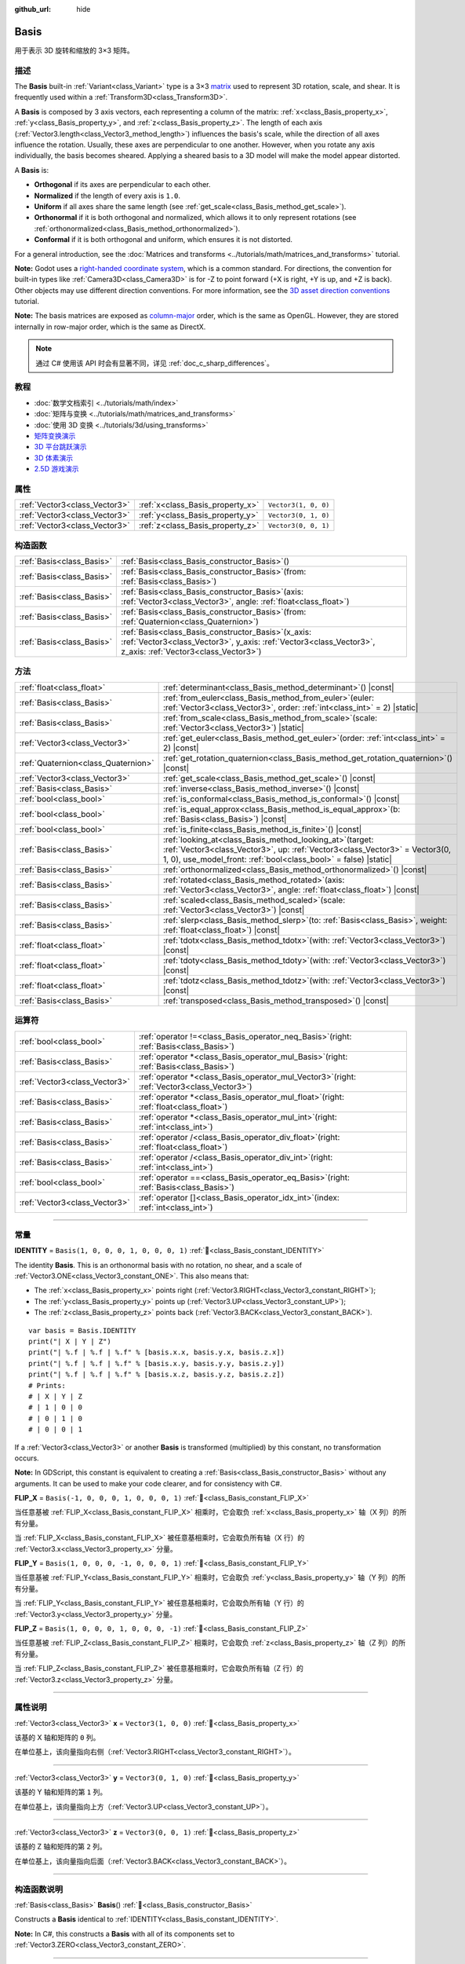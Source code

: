 :github_url: hide

.. DO NOT EDIT THIS FILE!!!
.. Generated automatically from Godot engine sources.
.. Generator: https://github.com/godotengine/godot/tree/master/doc/tools/make_rst.py.
.. XML source: https://github.com/godotengine/godot/tree/master/doc/classes/Basis.xml.

.. _class_Basis:

Basis
=====

用于表示 3D 旋转和缩放的 3×3 矩阵。

.. rst-class:: classref-introduction-group

描述
----

The **Basis** built-in :ref:`Variant<class_Variant>` type is a 3×3 `matrix <https://en.wikipedia.org/wiki/Matrix_(mathematics)>`__ used to represent 3D rotation, scale, and shear. It is frequently used within a :ref:`Transform3D<class_Transform3D>`.

A **Basis** is composed by 3 axis vectors, each representing a column of the matrix: :ref:`x<class_Basis_property_x>`, :ref:`y<class_Basis_property_y>`, and :ref:`z<class_Basis_property_z>`. The length of each axis (:ref:`Vector3.length<class_Vector3_method_length>`) influences the basis's scale, while the direction of all axes influence the rotation. Usually, these axes are perpendicular to one another. However, when you rotate any axis individually, the basis becomes sheared. Applying a sheared basis to a 3D model will make the model appear distorted.

A **Basis** is:

- **Orthogonal** if its axes are perpendicular to each other.

- **Normalized** if the length of every axis is ``1.0``.

- **Uniform** if all axes share the same length (see :ref:`get_scale<class_Basis_method_get_scale>`).

- **Orthonormal** if it is both orthogonal and normalized, which allows it to only represent rotations (see :ref:`orthonormalized<class_Basis_method_orthonormalized>`).

- **Conformal** if it is both orthogonal and uniform, which ensures it is not distorted.

For a general introduction, see the :doc:`Matrices and transforms <../tutorials/math/matrices_and_transforms>` tutorial.

\ **Note:** Godot uses a `right-handed coordinate system <https://en.wikipedia.org/wiki/Right-hand_rule>`__, which is a common standard. For directions, the convention for built-in types like :ref:`Camera3D<class_Camera3D>` is for -Z to point forward (+X is right, +Y is up, and +Z is back). Other objects may use different direction conventions. For more information, see the `3D asset direction conventions <../tutorials/assets_pipeline/importing_3d_scenes/model_export_considerations.html#d-asset-direction-conventions>`__ tutorial.

\ **Note:** The basis matrices are exposed as `column-major <https://www.mindcontrol.org/~hplus/graphics/matrix-layout.html>`__ order, which is the same as OpenGL. However, they are stored internally in row-major order, which is the same as DirectX.

.. note::

	通过 C# 使用该 API 时会有显著不同，详见 :ref:`doc_c_sharp_differences`\ 。

.. rst-class:: classref-introduction-group

教程
----

- :doc:`数学文档索引 <../tutorials/math/index>`

- :doc:`矩阵与变换 <../tutorials/math/matrices_and_transforms>`

- :doc:`使用 3D 变换 <../tutorials/3d/using_transforms>`

- `矩阵变换演示 <https://godotengine.org/asset-library/asset/2787>`__

- `3D 平台跳跃演示 <https://godotengine.org/asset-library/asset/2748>`__

- `3D 体素演示 <https://godotengine.org/asset-library/asset/2755>`__

- `2.5D 游戏演示 <https://godotengine.org/asset-library/asset/2783>`__

.. rst-class:: classref-reftable-group

属性
----

.. table::
   :widths: auto

   +-------------------------------+----------------------------------+----------------------+
   | :ref:`Vector3<class_Vector3>` | :ref:`x<class_Basis_property_x>` | ``Vector3(1, 0, 0)`` |
   +-------------------------------+----------------------------------+----------------------+
   | :ref:`Vector3<class_Vector3>` | :ref:`y<class_Basis_property_y>` | ``Vector3(0, 1, 0)`` |
   +-------------------------------+----------------------------------+----------------------+
   | :ref:`Vector3<class_Vector3>` | :ref:`z<class_Basis_property_z>` | ``Vector3(0, 0, 1)`` |
   +-------------------------------+----------------------------------+----------------------+

.. rst-class:: classref-reftable-group

构造函数
--------

.. table::
   :widths: auto

   +---------------------------+---------------------------------------------------------------------------------------------------------------------------------------------------------------------------+
   | :ref:`Basis<class_Basis>` | :ref:`Basis<class_Basis_constructor_Basis>`\ (\ )                                                                                                                         |
   +---------------------------+---------------------------------------------------------------------------------------------------------------------------------------------------------------------------+
   | :ref:`Basis<class_Basis>` | :ref:`Basis<class_Basis_constructor_Basis>`\ (\ from\: :ref:`Basis<class_Basis>`\ )                                                                                       |
   +---------------------------+---------------------------------------------------------------------------------------------------------------------------------------------------------------------------+
   | :ref:`Basis<class_Basis>` | :ref:`Basis<class_Basis_constructor_Basis>`\ (\ axis\: :ref:`Vector3<class_Vector3>`, angle\: :ref:`float<class_float>`\ )                                                |
   +---------------------------+---------------------------------------------------------------------------------------------------------------------------------------------------------------------------+
   | :ref:`Basis<class_Basis>` | :ref:`Basis<class_Basis_constructor_Basis>`\ (\ from\: :ref:`Quaternion<class_Quaternion>`\ )                                                                             |
   +---------------------------+---------------------------------------------------------------------------------------------------------------------------------------------------------------------------+
   | :ref:`Basis<class_Basis>` | :ref:`Basis<class_Basis_constructor_Basis>`\ (\ x_axis\: :ref:`Vector3<class_Vector3>`, y_axis\: :ref:`Vector3<class_Vector3>`, z_axis\: :ref:`Vector3<class_Vector3>`\ ) |
   +---------------------------+---------------------------------------------------------------------------------------------------------------------------------------------------------------------------+

.. rst-class:: classref-reftable-group

方法
----

.. table::
   :widths: auto

   +-------------------------------------+-------------------------------------------------------------------------------------------------------------------------------------------------------------------------------------------------------------------+
   | :ref:`float<class_float>`           | :ref:`determinant<class_Basis_method_determinant>`\ (\ ) |const|                                                                                                                                                  |
   +-------------------------------------+-------------------------------------------------------------------------------------------------------------------------------------------------------------------------------------------------------------------+
   | :ref:`Basis<class_Basis>`           | :ref:`from_euler<class_Basis_method_from_euler>`\ (\ euler\: :ref:`Vector3<class_Vector3>`, order\: :ref:`int<class_int>` = 2\ ) |static|                                                                         |
   +-------------------------------------+-------------------------------------------------------------------------------------------------------------------------------------------------------------------------------------------------------------------+
   | :ref:`Basis<class_Basis>`           | :ref:`from_scale<class_Basis_method_from_scale>`\ (\ scale\: :ref:`Vector3<class_Vector3>`\ ) |static|                                                                                                            |
   +-------------------------------------+-------------------------------------------------------------------------------------------------------------------------------------------------------------------------------------------------------------------+
   | :ref:`Vector3<class_Vector3>`       | :ref:`get_euler<class_Basis_method_get_euler>`\ (\ order\: :ref:`int<class_int>` = 2\ ) |const|                                                                                                                   |
   +-------------------------------------+-------------------------------------------------------------------------------------------------------------------------------------------------------------------------------------------------------------------+
   | :ref:`Quaternion<class_Quaternion>` | :ref:`get_rotation_quaternion<class_Basis_method_get_rotation_quaternion>`\ (\ ) |const|                                                                                                                          |
   +-------------------------------------+-------------------------------------------------------------------------------------------------------------------------------------------------------------------------------------------------------------------+
   | :ref:`Vector3<class_Vector3>`       | :ref:`get_scale<class_Basis_method_get_scale>`\ (\ ) |const|                                                                                                                                                      |
   +-------------------------------------+-------------------------------------------------------------------------------------------------------------------------------------------------------------------------------------------------------------------+
   | :ref:`Basis<class_Basis>`           | :ref:`inverse<class_Basis_method_inverse>`\ (\ ) |const|                                                                                                                                                          |
   +-------------------------------------+-------------------------------------------------------------------------------------------------------------------------------------------------------------------------------------------------------------------+
   | :ref:`bool<class_bool>`             | :ref:`is_conformal<class_Basis_method_is_conformal>`\ (\ ) |const|                                                                                                                                                |
   +-------------------------------------+-------------------------------------------------------------------------------------------------------------------------------------------------------------------------------------------------------------------+
   | :ref:`bool<class_bool>`             | :ref:`is_equal_approx<class_Basis_method_is_equal_approx>`\ (\ b\: :ref:`Basis<class_Basis>`\ ) |const|                                                                                                           |
   +-------------------------------------+-------------------------------------------------------------------------------------------------------------------------------------------------------------------------------------------------------------------+
   | :ref:`bool<class_bool>`             | :ref:`is_finite<class_Basis_method_is_finite>`\ (\ ) |const|                                                                                                                                                      |
   +-------------------------------------+-------------------------------------------------------------------------------------------------------------------------------------------------------------------------------------------------------------------+
   | :ref:`Basis<class_Basis>`           | :ref:`looking_at<class_Basis_method_looking_at>`\ (\ target\: :ref:`Vector3<class_Vector3>`, up\: :ref:`Vector3<class_Vector3>` = Vector3(0, 1, 0), use_model_front\: :ref:`bool<class_bool>` = false\ ) |static| |
   +-------------------------------------+-------------------------------------------------------------------------------------------------------------------------------------------------------------------------------------------------------------------+
   | :ref:`Basis<class_Basis>`           | :ref:`orthonormalized<class_Basis_method_orthonormalized>`\ (\ ) |const|                                                                                                                                          |
   +-------------------------------------+-------------------------------------------------------------------------------------------------------------------------------------------------------------------------------------------------------------------+
   | :ref:`Basis<class_Basis>`           | :ref:`rotated<class_Basis_method_rotated>`\ (\ axis\: :ref:`Vector3<class_Vector3>`, angle\: :ref:`float<class_float>`\ ) |const|                                                                                 |
   +-------------------------------------+-------------------------------------------------------------------------------------------------------------------------------------------------------------------------------------------------------------------+
   | :ref:`Basis<class_Basis>`           | :ref:`scaled<class_Basis_method_scaled>`\ (\ scale\: :ref:`Vector3<class_Vector3>`\ ) |const|                                                                                                                     |
   +-------------------------------------+-------------------------------------------------------------------------------------------------------------------------------------------------------------------------------------------------------------------+
   | :ref:`Basis<class_Basis>`           | :ref:`slerp<class_Basis_method_slerp>`\ (\ to\: :ref:`Basis<class_Basis>`, weight\: :ref:`float<class_float>`\ ) |const|                                                                                          |
   +-------------------------------------+-------------------------------------------------------------------------------------------------------------------------------------------------------------------------------------------------------------------+
   | :ref:`float<class_float>`           | :ref:`tdotx<class_Basis_method_tdotx>`\ (\ with\: :ref:`Vector3<class_Vector3>`\ ) |const|                                                                                                                        |
   +-------------------------------------+-------------------------------------------------------------------------------------------------------------------------------------------------------------------------------------------------------------------+
   | :ref:`float<class_float>`           | :ref:`tdoty<class_Basis_method_tdoty>`\ (\ with\: :ref:`Vector3<class_Vector3>`\ ) |const|                                                                                                                        |
   +-------------------------------------+-------------------------------------------------------------------------------------------------------------------------------------------------------------------------------------------------------------------+
   | :ref:`float<class_float>`           | :ref:`tdotz<class_Basis_method_tdotz>`\ (\ with\: :ref:`Vector3<class_Vector3>`\ ) |const|                                                                                                                        |
   +-------------------------------------+-------------------------------------------------------------------------------------------------------------------------------------------------------------------------------------------------------------------+
   | :ref:`Basis<class_Basis>`           | :ref:`transposed<class_Basis_method_transposed>`\ (\ ) |const|                                                                                                                                                    |
   +-------------------------------------+-------------------------------------------------------------------------------------------------------------------------------------------------------------------------------------------------------------------+

.. rst-class:: classref-reftable-group

运算符
------

.. table::
   :widths: auto

   +-------------------------------+--------------------------------------------------------------------------------------------------+
   | :ref:`bool<class_bool>`       | :ref:`operator !=<class_Basis_operator_neq_Basis>`\ (\ right\: :ref:`Basis<class_Basis>`\ )      |
   +-------------------------------+--------------------------------------------------------------------------------------------------+
   | :ref:`Basis<class_Basis>`     | :ref:`operator *<class_Basis_operator_mul_Basis>`\ (\ right\: :ref:`Basis<class_Basis>`\ )       |
   +-------------------------------+--------------------------------------------------------------------------------------------------+
   | :ref:`Vector3<class_Vector3>` | :ref:`operator *<class_Basis_operator_mul_Vector3>`\ (\ right\: :ref:`Vector3<class_Vector3>`\ ) |
   +-------------------------------+--------------------------------------------------------------------------------------------------+
   | :ref:`Basis<class_Basis>`     | :ref:`operator *<class_Basis_operator_mul_float>`\ (\ right\: :ref:`float<class_float>`\ )       |
   +-------------------------------+--------------------------------------------------------------------------------------------------+
   | :ref:`Basis<class_Basis>`     | :ref:`operator *<class_Basis_operator_mul_int>`\ (\ right\: :ref:`int<class_int>`\ )             |
   +-------------------------------+--------------------------------------------------------------------------------------------------+
   | :ref:`Basis<class_Basis>`     | :ref:`operator /<class_Basis_operator_div_float>`\ (\ right\: :ref:`float<class_float>`\ )       |
   +-------------------------------+--------------------------------------------------------------------------------------------------+
   | :ref:`Basis<class_Basis>`     | :ref:`operator /<class_Basis_operator_div_int>`\ (\ right\: :ref:`int<class_int>`\ )             |
   +-------------------------------+--------------------------------------------------------------------------------------------------+
   | :ref:`bool<class_bool>`       | :ref:`operator ==<class_Basis_operator_eq_Basis>`\ (\ right\: :ref:`Basis<class_Basis>`\ )       |
   +-------------------------------+--------------------------------------------------------------------------------------------------+
   | :ref:`Vector3<class_Vector3>` | :ref:`operator []<class_Basis_operator_idx_int>`\ (\ index\: :ref:`int<class_int>`\ )            |
   +-------------------------------+--------------------------------------------------------------------------------------------------+

.. rst-class:: classref-section-separator

----

.. rst-class:: classref-descriptions-group

常量
----

.. _class_Basis_constant_IDENTITY:

.. rst-class:: classref-constant

**IDENTITY** = ``Basis(1, 0, 0, 0, 1, 0, 0, 0, 1)`` :ref:`🔗<class_Basis_constant_IDENTITY>`

The identity **Basis**. This is an orthonormal basis with no rotation, no shear, and a scale of :ref:`Vector3.ONE<class_Vector3_constant_ONE>`. This also means that:

- The :ref:`x<class_Basis_property_x>` points right (:ref:`Vector3.RIGHT<class_Vector3_constant_RIGHT>`);

- The :ref:`y<class_Basis_property_y>` points up (:ref:`Vector3.UP<class_Vector3_constant_UP>`);

- The :ref:`z<class_Basis_property_z>` points back (:ref:`Vector3.BACK<class_Vector3_constant_BACK>`).

::

    var basis = Basis.IDENTITY
    print("| X | Y | Z")
    print("| %.f | %.f | %.f" % [basis.x.x, basis.y.x, basis.z.x])
    print("| %.f | %.f | %.f" % [basis.x.y, basis.y.y, basis.z.y])
    print("| %.f | %.f | %.f" % [basis.x.z, basis.y.z, basis.z.z])
    # Prints:
    # | X | Y | Z
    # | 1 | 0 | 0
    # | 0 | 1 | 0
    # | 0 | 0 | 1

If a :ref:`Vector3<class_Vector3>` or another **Basis** is transformed (multiplied) by this constant, no transformation occurs.

\ **Note:** In GDScript, this constant is equivalent to creating a :ref:`Basis<class_Basis_constructor_Basis>` without any arguments. It can be used to make your code clearer, and for consistency with C#.

.. _class_Basis_constant_FLIP_X:

.. rst-class:: classref-constant

**FLIP_X** = ``Basis(-1, 0, 0, 0, 1, 0, 0, 0, 1)`` :ref:`🔗<class_Basis_constant_FLIP_X>`

当任意基被 :ref:`FLIP_X<class_Basis_constant_FLIP_X>` 相乘时，它会取负 :ref:`x<class_Basis_property_x>` 轴（X 列）的所有分量。

当 :ref:`FLIP_X<class_Basis_constant_FLIP_X>` 被任意基相乘时，它会取负所有轴（X 行）的 :ref:`Vector3.x<class_Vector3_property_x>` 分量。

.. _class_Basis_constant_FLIP_Y:

.. rst-class:: classref-constant

**FLIP_Y** = ``Basis(1, 0, 0, 0, -1, 0, 0, 0, 1)`` :ref:`🔗<class_Basis_constant_FLIP_Y>`

当任意基被 :ref:`FLIP_Y<class_Basis_constant_FLIP_Y>` 相乘时，它会取负 :ref:`y<class_Basis_property_y>` 轴（Y 列）的所有分量。

当 :ref:`FLIP_Y<class_Basis_constant_FLIP_Y>` 被任意基相乘时，它会取负所有轴（Y 行）的 :ref:`Vector3.y<class_Vector3_property_y>` 分量。

.. _class_Basis_constant_FLIP_Z:

.. rst-class:: classref-constant

**FLIP_Z** = ``Basis(1, 0, 0, 0, 1, 0, 0, 0, -1)`` :ref:`🔗<class_Basis_constant_FLIP_Z>`

当任意基被 :ref:`FLIP_Z<class_Basis_constant_FLIP_Z>` 相乘时，它会取负 :ref:`z<class_Basis_property_z>` 轴（Z 列）的所有分量。

当 :ref:`FLIP_Z<class_Basis_constant_FLIP_Z>` 被任意基相乘时，它会取负所有轴（Z 行）的 :ref:`Vector3.z<class_Vector3_property_z>` 分量。

.. rst-class:: classref-section-separator

----

.. rst-class:: classref-descriptions-group

属性说明
--------

.. _class_Basis_property_x:

.. rst-class:: classref-property

:ref:`Vector3<class_Vector3>` **x** = ``Vector3(1, 0, 0)`` :ref:`🔗<class_Basis_property_x>`

该基的 X 轴和矩阵的 ``0`` 列。

在单位基上，该向量指向右侧（\ :ref:`Vector3.RIGHT<class_Vector3_constant_RIGHT>`\ ）。

.. rst-class:: classref-item-separator

----

.. _class_Basis_property_y:

.. rst-class:: classref-property

:ref:`Vector3<class_Vector3>` **y** = ``Vector3(0, 1, 0)`` :ref:`🔗<class_Basis_property_y>`

该基的 Y 轴和矩阵的第 ``1`` 列。

在单位基上，该向量指向上方（\ :ref:`Vector3.UP<class_Vector3_constant_UP>`\ ）。

.. rst-class:: classref-item-separator

----

.. _class_Basis_property_z:

.. rst-class:: classref-property

:ref:`Vector3<class_Vector3>` **z** = ``Vector3(0, 0, 1)`` :ref:`🔗<class_Basis_property_z>`

该基的 Z 轴和矩阵的第 ``2`` 列。

在单位基上，该向量指向后面（\ :ref:`Vector3.BACK<class_Vector3_constant_BACK>`\ ）。

.. rst-class:: classref-section-separator

----

.. rst-class:: classref-descriptions-group

构造函数说明
------------

.. _class_Basis_constructor_Basis:

.. rst-class:: classref-constructor

:ref:`Basis<class_Basis>` **Basis**\ (\ ) :ref:`🔗<class_Basis_constructor_Basis>`

Constructs a **Basis** identical to :ref:`IDENTITY<class_Basis_constant_IDENTITY>`.

\ **Note:** In C#, this constructs a **Basis** with all of its components set to :ref:`Vector3.ZERO<class_Vector3_constant_ZERO>`.

.. rst-class:: classref-item-separator

----

.. rst-class:: classref-constructor

:ref:`Basis<class_Basis>` **Basis**\ (\ from\: :ref:`Basis<class_Basis>`\ )

构造给定 **Basis** 的副本。

.. rst-class:: classref-item-separator

----

.. rst-class:: classref-constructor

:ref:`Basis<class_Basis>` **Basis**\ (\ axis\: :ref:`Vector3<class_Vector3>`, angle\: :ref:`float<class_float>`\ )

构造仅表示旋转的 **Basis**\ ，给定的 ``angle`` 以弧度为单位，表示围绕 ``axis`` 轴的旋转量。这个轴必须是归一化的向量。

\ **注意：**\ 与对 :ref:`IDENTITY<class_Basis_constant_IDENTITY>` 基使用 :ref:`rotated<class_Basis_method_rotated>` 一致。多角度旋转请改用 :ref:`from_euler<class_Basis_method_from_euler>`\ 。

.. rst-class:: classref-item-separator

----

.. rst-class:: classref-constructor

:ref:`Basis<class_Basis>` **Basis**\ (\ from\: :ref:`Quaternion<class_Quaternion>`\ )

根据给定的 :ref:`Quaternion<class_Quaternion>` 构造仅表示旋转的 **Basis**\ 。

\ **注意：**\ 四元数\ *仅*\ 存储旋转，不会存储缩放。因此，\ **Basis** 到 :ref:`Quaternion<class_Quaternion>` 的转换并不一定可逆。

.. rst-class:: classref-item-separator

----

.. rst-class:: classref-constructor

:ref:`Basis<class_Basis>` **Basis**\ (\ x_axis\: :ref:`Vector3<class_Vector3>`, y_axis\: :ref:`Vector3<class_Vector3>`, z_axis\: :ref:`Vector3<class_Vector3>`\ )

根据 3 个轴向量构造 **Basis**\ 。这些是基矩阵的列向量。

.. rst-class:: classref-section-separator

----

.. rst-class:: classref-descriptions-group

方法说明
--------

.. _class_Basis_method_determinant:

.. rst-class:: classref-method

:ref:`float<class_float>` **determinant**\ (\ ) |const| :ref:`🔗<class_Basis_method_determinant>`

Returns the `determinant <https://en.wikipedia.org/wiki/Determinant>`__ of this basis's matrix. For advanced math, this number can be used to determine a few attributes:

- If the determinant is exactly ``0.0``, the basis is not invertible (see :ref:`inverse<class_Basis_method_inverse>`).

- If the determinant is a negative number, the basis represents a negative scale.

\ **Note:** If the basis's scale is the same for every axis, its determinant is always that scale by the power of 2.

.. rst-class:: classref-item-separator

----

.. _class_Basis_method_from_euler:

.. rst-class:: classref-method

:ref:`Basis<class_Basis>` **from_euler**\ (\ euler\: :ref:`Vector3<class_Vector3>`, order\: :ref:`int<class_int>` = 2\ ) |static| :ref:`🔗<class_Basis_method_from_euler>`

Constructs a new **Basis** that only represents rotation from the given :ref:`Vector3<class_Vector3>` of `Euler angles <https://en.wikipedia.org/wiki/Euler_angles>`__, in radians.

- The :ref:`Vector3.x<class_Vector3_property_x>` should contain the angle around the :ref:`x<class_Basis_property_x>` axis (pitch);

- The :ref:`Vector3.y<class_Vector3_property_y>` should contain the angle around the :ref:`y<class_Basis_property_y>` axis (yaw);

- The :ref:`Vector3.z<class_Vector3_property_z>` should contain the angle around the :ref:`z<class_Basis_property_z>` axis (roll).


.. tabs::

 .. code-tab:: gdscript

    # Creates a Basis whose z axis points down.
    var my_basis = Basis.from_euler(Vector3(TAU / 4, 0, 0))
    
    print(my_basis.z) # Prints (0.0, -1.0, 0.0)

 .. code-tab:: csharp

    // Creates a Basis whose z axis points down.
    var myBasis = Basis.FromEuler(new Vector3(Mathf.Tau / 4.0f, 0.0f, 0.0f));
    
    GD.Print(myBasis.Z); // Prints (0, -1, 0)



The order of each consecutive rotation can be changed with ``order`` (see :ref:`EulerOrder<enum_@GlobalScope_EulerOrder>` constants). By default, the YXZ convention is used (:ref:`@GlobalScope.EULER_ORDER_YXZ<class_@GlobalScope_constant_EULER_ORDER_YXZ>`): the basis rotates first around the Y axis (yaw), then X (pitch), and lastly Z (roll). When using the opposite method :ref:`get_euler<class_Basis_method_get_euler>`, this order is reversed.

.. rst-class:: classref-item-separator

----

.. _class_Basis_method_from_scale:

.. rst-class:: classref-method

:ref:`Basis<class_Basis>` **from_scale**\ (\ scale\: :ref:`Vector3<class_Vector3>`\ ) |static| :ref:`🔗<class_Basis_method_from_scale>`

Constructs a new **Basis** that only represents scale, with no rotation or shear, from the given ``scale`` vector.


.. tabs::

 .. code-tab:: gdscript

    var my_basis = Basis.from_scale(Vector3(2, 4, 8))
    
    print(my_basis.x) # Prints (2.0, 0.0, 0.0)
    print(my_basis.y) # Prints (0.0, 4.0, 0.0)
    print(my_basis.z) # Prints (0.0, 0.0, 8.0)

 .. code-tab:: csharp

    var myBasis = Basis.FromScale(new Vector3(2.0f, 4.0f, 8.0f));
    
    GD.Print(myBasis.X); // Prints (2, 0, 0)
    GD.Print(myBasis.Y); // Prints (0, 4, 0)
    GD.Print(myBasis.Z); // Prints (0, 0, 8)



\ **Note:** In linear algebra, the matrix of this basis is also known as a `diagonal matrix <https://en.wikipedia.org/wiki/Diagonal_matrix>`__.

.. rst-class:: classref-item-separator

----

.. _class_Basis_method_get_euler:

.. rst-class:: classref-method

:ref:`Vector3<class_Vector3>` **get_euler**\ (\ order\: :ref:`int<class_int>` = 2\ ) |const| :ref:`🔗<class_Basis_method_get_euler>`

Returns this basis's rotation as a :ref:`Vector3<class_Vector3>` of `Euler angles <https://en.wikipedia.org/wiki/Euler_angles>`__, in radians. For the returned value:

- The :ref:`Vector3.x<class_Vector3_property_x>` contains the angle around the :ref:`x<class_Basis_property_x>` axis (pitch);

- The :ref:`Vector3.y<class_Vector3_property_y>` contains the angle around the :ref:`y<class_Basis_property_y>` axis (yaw);

- The :ref:`Vector3.z<class_Vector3_property_z>` contains the angle around the :ref:`z<class_Basis_property_z>` axis (roll).

The order of each consecutive rotation can be changed with ``order`` (see :ref:`EulerOrder<enum_@GlobalScope_EulerOrder>` constants). By default, the YXZ convention is used (:ref:`@GlobalScope.EULER_ORDER_YXZ<class_@GlobalScope_constant_EULER_ORDER_YXZ>`): Z (roll) is calculated first, then X (pitch), and lastly Y (yaw). When using the opposite method :ref:`from_euler<class_Basis_method_from_euler>`, this order is reversed.

\ **Note:** For this method to return correctly, the basis needs to be *orthonormal* (see :ref:`orthonormalized<class_Basis_method_orthonormalized>`).

\ **Note:** Euler angles are much more intuitive but are not suitable for 3D math. Because of this, consider using the :ref:`get_rotation_quaternion<class_Basis_method_get_rotation_quaternion>` method instead, which returns a :ref:`Quaternion<class_Quaternion>`.

\ **Note:** In the Inspector dock, a basis's rotation is often displayed in Euler angles (in degrees), as is the case with the :ref:`Node3D.rotation<class_Node3D_property_rotation>` property.

.. rst-class:: classref-item-separator

----

.. _class_Basis_method_get_rotation_quaternion:

.. rst-class:: classref-method

:ref:`Quaternion<class_Quaternion>` **get_rotation_quaternion**\ (\ ) |const| :ref:`🔗<class_Basis_method_get_rotation_quaternion>`

Returns this basis's rotation as a :ref:`Quaternion<class_Quaternion>`.

\ **Note:** Quaternions are much more suitable for 3D math but are less intuitive. For user interfaces, consider using the :ref:`get_euler<class_Basis_method_get_euler>` method, which returns Euler angles.

.. rst-class:: classref-item-separator

----

.. _class_Basis_method_get_scale:

.. rst-class:: classref-method

:ref:`Vector3<class_Vector3>` **get_scale**\ (\ ) |const| :ref:`🔗<class_Basis_method_get_scale>`

Returns the length of each axis of this basis, as a :ref:`Vector3<class_Vector3>`. If the basis is not sheared, this value is the scaling factor. It is not affected by rotation.


.. tabs::

 .. code-tab:: gdscript

    var my_basis = Basis(
        Vector3(2, 0, 0),
        Vector3(0, 4, 0),
        Vector3(0, 0, 8)
    )
    # Rotating the Basis in any way preserves its scale.
    my_basis = my_basis.rotated(Vector3.UP, TAU / 2)
    my_basis = my_basis.rotated(Vector3.RIGHT, TAU / 4)
    
    print(my_basis.get_scale()) # Prints (2.0, 4.0, 8.0)

 .. code-tab:: csharp

    var myBasis = new Basis(
        Vector3(2.0f, 0.0f, 0.0f),
        Vector3(0.0f, 4.0f, 0.0f),
        Vector3(0.0f, 0.0f, 8.0f)
    );
    // Rotating the Basis in any way preserves its scale.
    myBasis = myBasis.Rotated(Vector3.Up, Mathf.Tau / 2.0f);
    myBasis = myBasis.Rotated(Vector3.Right, Mathf.Tau / 4.0f);
    
    GD.Print(myBasis.Scale); // Prints (2, 4, 8)



\ **Note:** If the value returned by :ref:`determinant<class_Basis_method_determinant>` is negative, the scale is also negative.

.. rst-class:: classref-item-separator

----

.. _class_Basis_method_inverse:

.. rst-class:: classref-method

:ref:`Basis<class_Basis>` **inverse**\ (\ ) |const| :ref:`🔗<class_Basis_method_inverse>`

返回 `该基矩阵的逆矩阵 <https://en.wikipedia.org/wiki/Invertible_matrix>`__\ 。

.. rst-class:: classref-item-separator

----

.. _class_Basis_method_is_conformal:

.. rst-class:: classref-method

:ref:`bool<class_bool>` **is_conformal**\ (\ ) |const| :ref:`🔗<class_Basis_method_is_conformal>`

如果该基是共形的，则返回 ``true``\ 。共形的基既是\ *正交的*\ （轴彼此垂直）又是\ *均匀的*\ （轴共享相同长度）。该方法在物理计算过程中特别有用。

.. rst-class:: classref-item-separator

----

.. _class_Basis_method_is_equal_approx:

.. rst-class:: classref-method

:ref:`bool<class_bool>` **is_equal_approx**\ (\ b\: :ref:`Basis<class_Basis>`\ ) |const| :ref:`🔗<class_Basis_method_is_equal_approx>`

如果该基和 ``b`` 近似相等，则返回 ``true``\ ，判断方法是在每个向量分量上调用 :ref:`@GlobalScope.is_equal_approx<class_@GlobalScope_method_is_equal_approx>`\ 。

.. rst-class:: classref-item-separator

----

.. _class_Basis_method_is_finite:

.. rst-class:: classref-method

:ref:`bool<class_bool>` **is_finite**\ (\ ) |const| :ref:`🔗<class_Basis_method_is_finite>`

如果该基是有限的，则返回 ``true``\ ，判断方法是在每个向量分量上调用 :ref:`@GlobalScope.is_finite<class_@GlobalScope_method_is_finite>`\ 。

.. rst-class:: classref-item-separator

----

.. _class_Basis_method_looking_at:

.. rst-class:: classref-method

:ref:`Basis<class_Basis>` **looking_at**\ (\ target\: :ref:`Vector3<class_Vector3>`, up\: :ref:`Vector3<class_Vector3>` = Vector3(0, 1, 0), use_model_front\: :ref:`bool<class_bool>` = false\ ) |static| :ref:`🔗<class_Basis_method_looking_at>`

Creates a new **Basis** with a rotation such that the forward axis (-Z) points towards the ``target`` position.

By default, the -Z axis (camera forward) is treated as forward (implies +X is right). If ``use_model_front`` is ``true``, the +Z axis (asset front) is treated as forward (implies +X is left) and points toward the ``target`` position.

The up axis (+Y) points as close to the ``up`` vector as possible while staying perpendicular to the forward axis. The returned basis is orthonormalized (see :ref:`orthonormalized<class_Basis_method_orthonormalized>`).

The ``target`` and the ``up`` cannot be :ref:`Vector3.ZERO<class_Vector3_constant_ZERO>`, and shouldn't be colinear to avoid unintended rotation around local Z axis.

.. rst-class:: classref-item-separator

----

.. _class_Basis_method_orthonormalized:

.. rst-class:: classref-method

:ref:`Basis<class_Basis>` **orthonormalized**\ (\ ) |const| :ref:`🔗<class_Basis_method_orthonormalized>`

Returns the orthonormalized version of this basis. An orthonormal basis is both *orthogonal* (the axes are perpendicular to each other) and *normalized* (the axes have a length of ``1.0``), which also means it can only represent a rotation.

It is often useful to call this method to avoid rounding errors on a rotating basis:


.. tabs::

 .. code-tab:: gdscript

    # Rotate this Node3D every frame.
    func _process(delta):
        basis = basis.rotated(Vector3.UP, TAU * delta)
        basis = basis.rotated(Vector3.RIGHT, TAU * delta)
    
        basis = basis.orthonormalized()

 .. code-tab:: csharp

    // Rotate this Node3D every frame.
    public override void _Process(double delta)
    {
        Basis = Basis.Rotated(Vector3.Up, Mathf.Tau * (float)delta)
                     .Rotated(Vector3.Right, Mathf.Tau * (float)delta)
                     .Orthonormalized();
    }



.. rst-class:: classref-item-separator

----

.. _class_Basis_method_rotated:

.. rst-class:: classref-method

:ref:`Basis<class_Basis>` **rotated**\ (\ axis\: :ref:`Vector3<class_Vector3>`, angle\: :ref:`float<class_float>`\ ) |const| :ref:`🔗<class_Basis_method_rotated>`

Returns a copy of this basis rotated around the given ``axis`` by the given ``angle`` (in radians).

The ``axis`` must be a normalized vector (see :ref:`Vector3.normalized<class_Vector3_method_normalized>`). If ``angle`` is positive, the basis is rotated counter-clockwise around the axis.


.. tabs::

 .. code-tab:: gdscript

    var my_basis = Basis.IDENTITY
    var angle = TAU / 2
    
    my_basis = my_basis.rotated(Vector3.UP, angle)    # Rotate around the up axis (yaw).
    my_basis = my_basis.rotated(Vector3.RIGHT, angle) # Rotate around the right axis (pitch).
    my_basis = my_basis.rotated(Vector3.BACK, angle)  # Rotate around the back axis (roll).

 .. code-tab:: csharp

    var myBasis = Basis.Identity;
    var angle = Mathf.Tau / 2.0f;
    
    myBasis = myBasis.Rotated(Vector3.Up, angle);    // Rotate around the up axis (yaw).
    myBasis = myBasis.Rotated(Vector3.Right, angle); // Rotate around the right axis (pitch).
    myBasis = myBasis.Rotated(Vector3.Back, angle);  // Rotate around the back axis (roll).



.. rst-class:: classref-item-separator

----

.. _class_Basis_method_scaled:

.. rst-class:: classref-method

:ref:`Basis<class_Basis>` **scaled**\ (\ scale\: :ref:`Vector3<class_Vector3>`\ ) |const| :ref:`🔗<class_Basis_method_scaled>`

Returns this basis with each axis's components scaled by the given ``scale``'s components.

The basis matrix's rows are multiplied by ``scale``'s components. This operation is a global scale (relative to the parent).


.. tabs::

 .. code-tab:: gdscript

    var my_basis = Basis(
        Vector3(1, 1, 1),
        Vector3(2, 2, 2),
        Vector3(3, 3, 3)
    )
    my_basis = my_basis.scaled(Vector3(0, 2, -2))
    
    print(my_basis.x) # Prints (0.0, 2.0, -2.0)
    print(my_basis.y) # Prints (0.0, 4.0, -4.0)
    print(my_basis.z) # Prints (0.0, 6.0, -6.0)

 .. code-tab:: csharp

    var myBasis = new Basis(
        new Vector3(1.0f, 1.0f, 1.0f),
        new Vector3(2.0f, 2.0f, 2.0f),
        new Vector3(3.0f, 3.0f, 3.0f)
    );
    myBasis = myBasis.Scaled(new Vector3(0.0f, 2.0f, -2.0f));
    
    GD.Print(myBasis.X); // Prints (0, 2, -2)
    GD.Print(myBasis.Y); // Prints (0, 4, -4)
    GD.Print(myBasis.Z); // Prints (0, 6, -6)



.. rst-class:: classref-item-separator

----

.. _class_Basis_method_slerp:

.. rst-class:: classref-method

:ref:`Basis<class_Basis>` **slerp**\ (\ to\: :ref:`Basis<class_Basis>`, weight\: :ref:`float<class_float>`\ ) |const| :ref:`🔗<class_Basis_method_slerp>`

Performs a spherical-linear interpolation with the ``to`` basis, given a ``weight``. Both this basis and ``to`` should represent a rotation.

\ **Example:** Smoothly rotate a :ref:`Node3D<class_Node3D>` to the target basis over time, with a :ref:`Tween<class_Tween>`:

::

    var start_basis = Basis.IDENTITY
    var target_basis = Basis.IDENTITY.rotated(Vector3.UP, TAU / 2)
    
    func _ready():
        create_tween().tween_method(interpolate, 0.0, 1.0, 5.0).set_trans(Tween.TRANS_EXPO)
    
    func interpolate(weight):
        basis = start_basis.slerp(target_basis, weight)

.. rst-class:: classref-item-separator

----

.. _class_Basis_method_tdotx:

.. rst-class:: classref-method

:ref:`float<class_float>` **tdotx**\ (\ with\: :ref:`Vector3<class_Vector3>`\ ) |const| :ref:`🔗<class_Basis_method_tdotx>`

返回 ``with`` 和 :ref:`x<class_Basis_property_x>` 轴之间的转置点积（请参阅 :ref:`transposed<class_Basis_method_transposed>`\ ）。

这相当于 ``basis.x.dot(vector)``\ 。

.. rst-class:: classref-item-separator

----

.. _class_Basis_method_tdoty:

.. rst-class:: classref-method

:ref:`float<class_float>` **tdoty**\ (\ with\: :ref:`Vector3<class_Vector3>`\ ) |const| :ref:`🔗<class_Basis_method_tdoty>`

返回 ``with`` 和 :ref:`y<class_Basis_property_y>` 轴之间的转置点积（请参阅 :ref:`transposed<class_Basis_method_transposed>`\ ）。

这相当于 ``basis.y.dot(vector)``\ 。

.. rst-class:: classref-item-separator

----

.. _class_Basis_method_tdotz:

.. rst-class:: classref-method

:ref:`float<class_float>` **tdotz**\ (\ with\: :ref:`Vector3<class_Vector3>`\ ) |const| :ref:`🔗<class_Basis_method_tdotz>`

返回 ``with`` 和 :ref:`z<class_Basis_property_z>` 轴之间的转置点积（请参阅 :ref:`transposed<class_Basis_method_transposed>`\ ）。

这相当于 ``basis.z.dot(vector)``\ 。

.. rst-class:: classref-item-separator

----

.. _class_Basis_method_transposed:

.. rst-class:: classref-method

:ref:`Basis<class_Basis>` **transposed**\ (\ ) |const| :ref:`🔗<class_Basis_method_transposed>`

Returns the transposed version of this basis. This turns the basis matrix's columns into rows, and its rows into columns.


.. tabs::

 .. code-tab:: gdscript

    var my_basis = Basis(
        Vector3(1, 2, 3),
        Vector3(4, 5, 6),
        Vector3(7, 8, 9)
    )
    my_basis = my_basis.transposed()
    
    print(my_basis.x) # Prints (1.0, 4.0, 7.0)
    print(my_basis.y) # Prints (2.0, 5.0, 8.0)
    print(my_basis.z) # Prints (3.0, 6.0, 9.0)

 .. code-tab:: csharp

    var myBasis = new Basis(
        new Vector3(1.0f, 2.0f, 3.0f),
        new Vector3(4.0f, 5.0f, 6.0f),
        new Vector3(7.0f, 8.0f, 9.0f)
    );
    myBasis = myBasis.Transposed();
    
    GD.Print(myBasis.X); // Prints (1, 4, 7)
    GD.Print(myBasis.Y); // Prints (2, 5, 8)
    GD.Print(myBasis.Z); // Prints (3, 6, 9)



.. rst-class:: classref-section-separator

----

.. rst-class:: classref-descriptions-group

运算符说明
----------

.. _class_Basis_operator_neq_Basis:

.. rst-class:: classref-operator

:ref:`bool<class_bool>` **operator !=**\ (\ right\: :ref:`Basis<class_Basis>`\ ) :ref:`🔗<class_Basis_operator_neq_Basis>`

如果两个 **Basis** 矩阵的分量不相等，则返回 ``true``\ 。

\ **注意：**\ 由于浮点精度误差，请考虑改用 :ref:`is_equal_approx<class_Basis_method_is_equal_approx>`\ ，这样更可靠。

.. rst-class:: classref-item-separator

----

.. _class_Basis_operator_mul_Basis:

.. rst-class:: classref-operator

:ref:`Basis<class_Basis>` **operator ***\ (\ right\: :ref:`Basis<class_Basis>`\ ) :ref:`🔗<class_Basis_operator_mul_Basis>`

由该基转换（乘以） ``right`` 基。

这是父级和子级 :ref:`Node3D<class_Node3D>` 之间执行的操作。

.. rst-class:: classref-item-separator

----

.. _class_Basis_operator_mul_Vector3:

.. rst-class:: classref-operator

:ref:`Vector3<class_Vector3>` **operator ***\ (\ right\: :ref:`Vector3<class_Vector3>`\ ) :ref:`🔗<class_Basis_operator_mul_Vector3>`

Transforms (multiplies) the ``right`` vector by this basis, returning a :ref:`Vector3<class_Vector3>`.


.. tabs::

 .. code-tab:: gdscript

    # Basis that swaps the X/Z axes and doubles the scale.
    var my_basis = Basis(Vector3(0, 2, 0), Vector3(2, 0, 0), Vector3(0, 0, 2))
    print(my_basis * Vector3(1, 2, 3)) # Prints (4.0, 2.0, 6.0)

 .. code-tab:: csharp

    // Basis that swaps the X/Z axes and doubles the scale.
    var myBasis = new Basis(new Vector3(0, 2, 0), new Vector3(2, 0, 0), new Vector3(0, 0, 2));
    GD.Print(myBasis * new Vector3(1, 2, 3)); // Prints (4, 2, 6)



.. rst-class:: classref-item-separator

----

.. _class_Basis_operator_mul_float:

.. rst-class:: classref-operator

:ref:`Basis<class_Basis>` **operator ***\ (\ right\: :ref:`float<class_float>`\ ) :ref:`🔗<class_Basis_operator_mul_float>`

将 **Basis** 的所有分量乘以给定的 :ref:`float<class_float>`\ 。这会均匀地影响该基矩阵的缩放，并通过 ``right`` 值调整所有 3 个轴的大小。

.. rst-class:: classref-item-separator

----

.. _class_Basis_operator_mul_int:

.. rst-class:: classref-operator

:ref:`Basis<class_Basis>` **operator ***\ (\ right\: :ref:`int<class_int>`\ ) :ref:`🔗<class_Basis_operator_mul_int>`

将该 **Basis** 的所有分量乘以给定的 :ref:`int<class_int>`\ 。这会均匀地影响该基的缩放，并通过 ``right`` 值调整所有 3 个轴的大小。

.. rst-class:: classref-item-separator

----

.. _class_Basis_operator_div_float:

.. rst-class:: classref-operator

:ref:`Basis<class_Basis>` **operator /**\ (\ right\: :ref:`float<class_float>`\ ) :ref:`🔗<class_Basis_operator_div_float>`

将 **Basis** 的所有分量除以给定的 :ref:`float<class_float>`\ 。这会均匀地影响该基的缩放，并通过 ``right`` 值调整所有 3 个轴的大小。

.. rst-class:: classref-item-separator

----

.. _class_Basis_operator_div_int:

.. rst-class:: classref-operator

:ref:`Basis<class_Basis>` **operator /**\ (\ right\: :ref:`int<class_int>`\ ) :ref:`🔗<class_Basis_operator_div_int>`

将 **Basis** 的所有分量除以给定的 :ref:`int<class_int>`\ 。这会均匀地影响该基的缩放，并通过 ``right`` 值调整所有 3 个轴的大小。

.. rst-class:: classref-item-separator

----

.. _class_Basis_operator_eq_Basis:

.. rst-class:: classref-operator

:ref:`bool<class_bool>` **operator ==**\ (\ right\: :ref:`Basis<class_Basis>`\ ) :ref:`🔗<class_Basis_operator_eq_Basis>`

如果两个 **Basis** 矩阵的分量完全相等，则返回 ``true``\ 。

\ **注意：**\ 由于浮点精度误差，请考虑改用 :ref:`is_equal_approx<class_Basis_method_is_equal_approx>`\ ，这样更可靠。

.. rst-class:: classref-item-separator

----

.. _class_Basis_operator_idx_int:

.. rst-class:: classref-operator

:ref:`Vector3<class_Vector3>` **operator []**\ (\ index\: :ref:`int<class_int>`\ ) :ref:`🔗<class_Basis_operator_idx_int>`

通过索引访问该基的每个轴（列）。索引 ``0`` 与 :ref:`x<class_Basis_property_x>` 相同，索引 ``1`` 与 :ref:`y<class_Basis_property_y>` 相同，索引 ``2`` 与 :ref:`z<class_Basis_property_z>` 相同。

\ **注意：**\ 在 C++ 中，该运算符访问基础矩阵的行，而\ *不*\ 是列。对于与脚本语言相同的行为，请使用 ``set_column`` 和 ``get_column`` 方法。

.. |virtual| replace:: :abbr:`virtual (本方法通常需要用户覆盖才能生效。)`
.. |const| replace:: :abbr:`const (本方法无副作用，不会修改该实例的任何成员变量。)`
.. |vararg| replace:: :abbr:`vararg (本方法除了能接受在此处描述的参数外，还能够继续接受任意数量的参数。)`
.. |constructor| replace:: :abbr:`constructor (本方法用于构造某个类型。)`
.. |static| replace:: :abbr:`static (调用本方法无需实例，可直接使用类名进行调用。)`
.. |operator| replace:: :abbr:`operator (本方法描述的是使用本类型作为左操作数的有效运算符。)`
.. |bitfield| replace:: :abbr:`BitField (这个值是由下列位标志构成位掩码的整数。)`
.. |void| replace:: :abbr:`void (无返回值。)`
